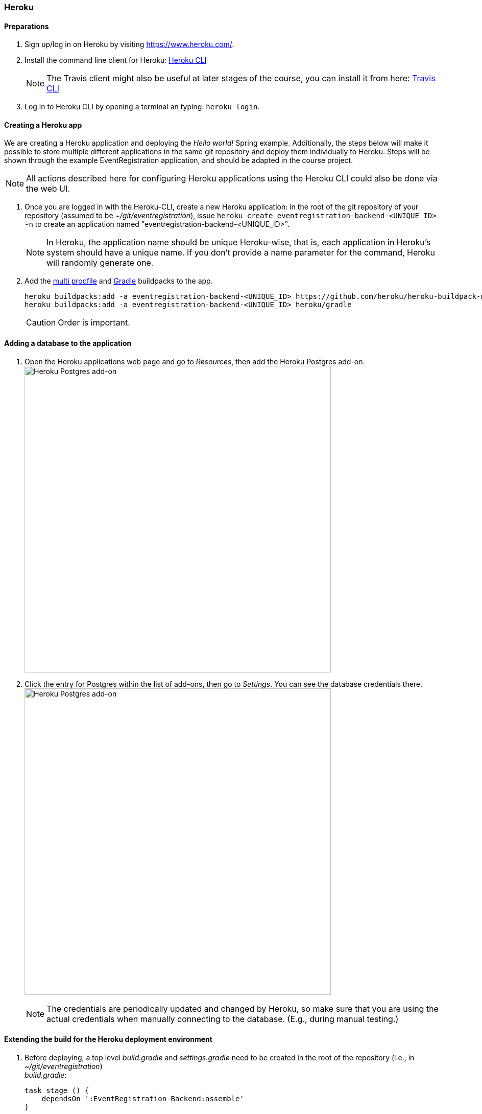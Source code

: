 === Heroku

==== Preparations

. Sign up/log in on Heroku by visiting https://www.heroku.com/.

. Install the command line client for Heroku: https://devcenter.heroku.com/articles/heroku-cli[Heroku CLI]
+
[NOTE]
The Travis client might also be useful at later stages of the course, you can install it from here: https://github.com/travis-ci/travis.rb#readme[Travis CLI]

. Log in to Heroku CLI by opening a terminal an typing: `heroku login`.

==== Creating a Heroku app

We are creating a Heroku application and deploying the _Hello world!_ Spring example. Additionally, the steps below will make it possible to store multiple different applications in the same git repository and deploy them individually to Heroku. Steps will be shown through the example EventRegistration application, and should be adapted in the course project.

[NOTE]
All actions described here for configuring Heroku applications using the Heroku CLI could also be done via the web UI.

. Once you are logged in with the Heroku-CLI, create a new Heroku application: in the root of the git repository of your repository (assumed to be _~/git/eventregistration_), issue `heroku create eventregistration-backend-<UNIQUE_ID> -n` to create an application named "eventregistration-backend-<UNIQUE_ID>". +
[NOTE]
In Heroku, the application name should be unique Heroku-wise, that is, each application in Heroku's system should have a unique name. If you don't provide a name parameter for the command, Heroku will randomly generate one.

. Add the link:https://elements.heroku.com/buildpacks/heroku/heroku-buildpack-multi-procfile[multi procfile] and link:https://elements.heroku.com/buildpacks/heroku/heroku-buildpack-gradle[Gradle] buildpacks to the app.
+
[source,bash,line]
----
heroku buildpacks:add -a eventregistration-backend-<UNIQUE_ID> https://github.com/heroku/heroku-buildpack-multi-procfile
heroku buildpacks:add -a eventregistration-backend-<UNIQUE_ID> heroku/gradle
----
+
[CAUTION]
Order is important.

==== Adding a database to the application

. Open the Heroku applications web page and go to _Resources_, then add the Heroku Postgres add-on. +
image:figs/heroku-postgres.png[Heroku Postgres add-on, width=600] +

. Click the entry for Postgres within the list of add-ons, then go to _Settings_. You can see the database credentials there. 
image:figs/heroku-postgres-credentials.png[Heroku Postgres add-on, width=600] +
[NOTE]
The credentials are periodically updated and changed by Heroku, so make sure that you are using the actual credentials when manually connecting to the database. (E.g., during manual testing.)


==== Extending the build for the Heroku deployment environment

. Before deploying, a top level _build.gradle_ and _settings.gradle_ need to be created in the root of the repository (i.e., in _~/git/eventregistration_) +
_build.gradle_:
+
[source,gradle]
----
task stage () {
    dependsOn ':EventRegistration-Backend:assemble'
}
----
_settings.gradle_:
+
[source,gradle]
----
include ':EventRegistration-Backend'
----

. Generate the Gradle wrapper with the newest Gradle version
+
[source,bash]
----
gradle wrapper --gradle-version 5.1.1
----

. Create a _.gitignore_ file for the _.gradle_ folder: +
_.gitignore_: 
+
```
.gradle/
```

. Add all new files to git
+
[source,bash]
----
git add .
git status #make sure that files in .gradle/ are not added
----
+
Expected output for `git status`:
+
[source,bash]
----
On branch master
Your branch is ahead of 'origin/master' by 2 commits.
  (use "git push" to publish your local commits)

Changes to be committed:
  (use "git reset HEAD <file>..." to unstage)

	new file:   .gitignore
	new file:   gradle/wrapper/gradle-wrapper.jar
	new file:   gradle/wrapper/gradle-wrapper.properties
	new file:   gradlew
	new file:   gradlew.bat
----
+
Commit changes:
+
[source,bash]
----
git commit -m "Adding Gradle wrapper"
----

==== Supply application-specific setting for Heroku

. Within the _EventRegistration-Backend_ folder, create a file called _Procfile_ (*not* Procfile.txt, name it *exactly* Procfile) with the content: 
+
```
web: java -jar EventRegistration-Backend/build/libs/EventRegistration-Backend-0.0.1-SNAPSHOT.jar
```

. Add the Procfile to a new commit

. Configure the multi-procfile buildpack to find the Procfile: 
+
[source,bash]
----
heroku config:add PROCFILE=EventRegistration-Backend/Procfile --app eventregistration-backend-<UNIQUE_ID>
----

==== Deploying the app

. Obtain and copy the _Heroku Git URL_ 
+
[source,bash]
----
heroku git:remote --app eventregistration-backend-<UNIQUE_ID>
----
+
Output:
+
[source,bash]
----
set git remote heroku to https://git.heroku.com/eventregistration-backend-<UNIQUE_ID>.git
----

. Add the `backend-heroku` remote and deploy the first version of the application with 
+
[source,bash]
----
git remote add backend-heroku https://git.heroku.com/eventregistration-backend-<UNIQUE_ID>.git
git push backend-heroku master
----
+
[NOTE]
If it fails to build, make sure you try understanding the output. Typical issue: buildpacks are not added/are not in the right order.

. Visit the link provided in the build output. It may take some time (even 30-60 seconds) for the server to answer the first HTTP request, so be patient!

. Save your work to the GitHub repository, too: `git push origin master` +
Final layout of the files (only two directory levels are shown): +
[source,none]
----
~/git/eventregistration
├── build.gradle
├── EventRegistration-Backend
│   ├── build
│   │   ├── classes
│   │   ├── libs
│   │   ├── resources
│   │   └── tmp
│   ├── build.gradle
│   ├── gradle
│   │   └── wrapper
│   ├── gradlew
│   ├── gradlew.bat
│   ├── Procfile
│   ├── settings.gradle
│   └── src
│       ├── main
│       └── test
├── gradle
│   └── wrapper
│       ├── gradle-wrapper.jar
│       └── gradle-wrapper.properties
├── gradlew
├── gradlew.bat
├── README.md
└── settings.gradle
----